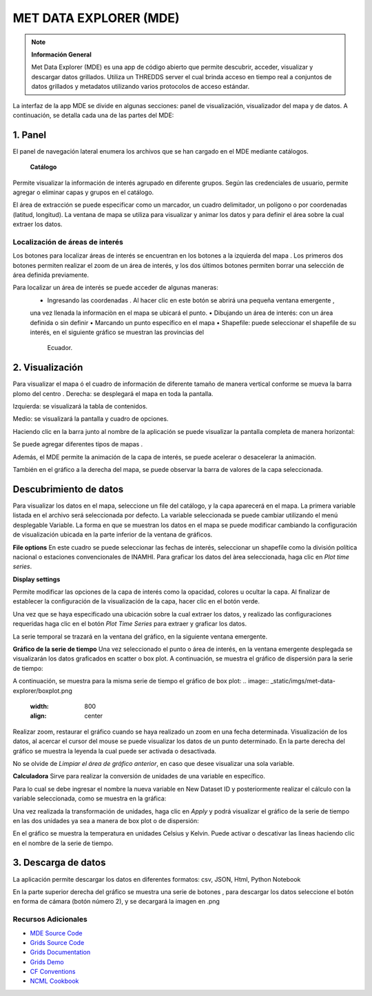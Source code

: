 .. _Met Data Explorer:

.. |logo| image:: _static/imgs/met-data-explorer/logo.png
    :width: 70

.. |botonaladomde| image:: _static/imgs/met-data-explorer/botonaladomde.png
    :width: 30

.. |coordenadas| image:: _static/imgs/met-data-explorer/coordenadasboton.png
    :width: 30

.. |latandlong| image:: _static/imgs/met-data-explorer/latandlong.png
    :width: 30

.. |areadefinida| image:: _static/imgs/met-data-explorer/areadefinida.png
    :width: 30

.. |areaindefinida| image:: _static/imgs/met-data-explorer/areaindefinida.png
    :width: 30

.. |puntoespecifico| image:: _static/imgs/met-data-explorer/areapuntual.png
    :width: 30

.. |barramapa| image:: _static/imgs/met-data-explorer/barramapa.png
    :width: 50

.. |botonesgrafico| image:: _static/imgs/met-data-explorer/botonesgrafico.png
    :width: 70

.. |botonespantalla| image:: _static/imgs/met-data-explorer/botonespantalla.png
    :scale: 50
.. |seleccionmapa| image:: _static/imgs/met-data-explorer/seleccionmapa.png
    :scale: 50

|logo| MET DATA EXPLORER (MDE)
#########################################


.. note:: **Información General**

    Met Data Explorer (MDE) es una app de código abierto que permite descubrir, acceder, visualizar y descargar datos
    grillados. Utiliza un THREDDS server el cual brinda acceso en tiempo real a conjuntos de datos grillados y
    metadatos utilizando varios protocolos de acceso estándar.


La interfaz de la app MDE se divide en algunas secciones: panel de visualización, visualizador del mapa y de datos.
A continuación, se detalla cada una de las partes del MDE:

1. Panel
================
El panel de navegación lateral enumera los archivos que se han cargado en el MDE mediante catálogos.

 **Catálogo**
Permite visualizar la información de interés agrupado en diferente grupos. Según las credenciales de usuario, permite
agregar o eliminar capas y grupos en el catálogo.

.. image:: _static/imgs/met-data-explorer/catalogos.png
   :width: 300
   :align: center

El área de extracción se puede especificar como un marcador, un cuadro delimitador, un polígono o por coordenadas
(latitud, longitud). La ventana de mapa se utiliza para visualizar y animar los datos y para definir el área sobre
la cual extraer los datos.

Localización de áreas de interés
******************************

Los botones para localizar áreas de interés se encuentran en los botones a la izquierda del mapa |botonespantalla|.
Los primeros dos botones permiten realizar el zoom de un área de interés, y los dos últimos botones permiten borrar una
selección de área definida previamente.

Para localizar un área de interés se puede acceder de algunas maneras:
    • Ingresando las coordenadas |coordenadas|. Al hacer clic en este botón se abrirá una pequeña ventana emergente |latandlong|,
    una vez llenada la informaciòn en el mapa se ubicará el punto.
    • Dibujando un área de interés: con un área definida |areadefinida| o sin definir |areaindefinida|
    • Marcando un punto específico en el mapa |puntoespecifico|
    • Shapefile: puede seleccionar el shapefile de su interés, en el siguiente gráfico se muestran las provincias del
      Ecuador.

.. image:: _static/imgs/met-data-explorer/aguaprecipitable.png
   :width: 200
   :align: center

2. Visualización
=========================

Para visualizar el mapa ó el cuadro de información de diferente tamaño de manera vertical conforme se mueva la barra
plomo del centro |barramapa|.
Derecha: se desplegará el mapa en toda la pantalla.

Izquierda: se visualizará la tabla de contenidos.

Medio: se visualizará la pantalla y cuadro de opciones.

.. image:: _static/imgs/met-data-explorer/mde.png
   :width: 200
   :align: center

Haciendo clic en la barra junto al nombre de la aplicación |botonaladomde| se puede visualizar la pantalla completa de
manera horizontal:

.. image:: _static/imgs/met-data-explorer/mdepantallacompleta.png
   :width: 200
   :align: center


Se puede agregar diferentes tipos de mapas |seleccionmapa|.

Además, el MDE permite la animación de la capa de interés, se puede acelerar o desacelerar la animación.

También en el gráfico a la derecha del mapa, se puede observar la barra de valores de la capa seleccionada.

.. image:: _static/imgs/met-data-explorer/barradecolores.png
   :width: 100
   :align: center


Descubrimiento de datos
============================
Para visualizar los datos en el mapa, seleccione un file del catálogo, y la capa aparecerá en el mapa. La primera variable
listada en el archivo será seleccionada por defecto. La variable seleccionada se puede cambiar utilizando el menú
desplegable Variable. La forma en que se muestran los datos en el mapa se puede modificar cambiando la configuración de
visualización ubicada en la parte inferior de la ventana de gráficos.

**File options**
En este cuadro se puede seleccionar las fechas de interés, seleccionar un shapefile  como la división política nacional
o estaciones convencionales de INAMHI. Para graficar los datos del àrea seleccionada, haga clic en *Plot time series*.

.. image:: _static/imgs/met-data-explorer/fileanddimensions.png
   :width: 200
   :align: center

**Display settings**

Permite modificar las opciones de la capa de interés como la opacidad, colores u ocultar la capa. Al finalizar de
establecer la configuración de la visualización de la capa, hacer clic en el botón verde.

.. image:: _static/imgs/met-data-explorer/layeropacity.png
   :width: 200
   :align: center


Una vez que se haya especificado una ubicación sobre la cual extraer los datos, y realizado las configuraciones requeridas
haga clic en el botón *Plot Time Series* para extraer y graficar los datos.

La serie temporal se trazará en la ventana del gráfico, en la siguiente ventana emergente.

**Gráfico de la serie de tiempo**
Una vez seleccionado el punto o área de interés, en la ventana emergente desplegada se visualizarán los datos
graficados en scatter o box plot. A continuación, se muestra el gráfico de dispersión para la serie de tiempo:

.. image:: _static/imgs/met-data-explorer/graficoplot.png
   :width: 500
   :align: center

A continuación, se muestra para la misma serie de tiempo el gráfico de box plot:
.. image:: _static/imgs/met-data-explorer/boxplot.png
   :width: 800
   :align: center

Realizar zoom, restaurar el gráfico cuando se haya realizado un zoom en una fecha determinada.
Visualización de los datos, al acercar el cursor del mouse se puede visualizar los datos de un punto determinado.
En la parte derecha del gráfico se muestra la leyenda la cual puede ser activada o desactivada.

No se olvide de *Limpiar el área de gráfico anterior*, en caso que desee visualizar una sola variable.

**Calculadora**
Sirve para realizar la conversión de unidades de una variable en específico.

.. image:: _static/imgs/met-data-explorer/calculadora.png
   :width: 500
   :align: center

Para lo cual se debe ingresar el nombre la nueva variable en New Dataset ID y posteriormente realizar el cálculo con la
variable seleccionada, como se muestra en la gráfica:

.. image:: _static/imgs/met-data-explorer/temperaturakelvin.png
   :width: 500
   :align: center

Una vez realizada la transformación de unidades, haga clic en *Apply* y podrá visualizar el gráfico de la serie de tiempo
en las dos unidades ya sea a manera de box plot o de dispersión:

.. image:: _static/imgs/met-data-explorer/comparaciondetemperaturas.png
   :width: 500
   :align: center

En el gráfico se muestra la temperatura en unidades Celsius y Kelvin. Puede activar o descativar las lìneas haciendo clic
en el nombre de la serie de tiempo.

3. Descarga de datos
===================
La aplicación permite descargar los datos en diferentes formatos:  csv, JSON, Html, Python Notebook

.. image:: _static/imgs/met-data-explorer/descargadatos.png
   :width: 800
   :align: center

En la parte superior derecha del gráfico se muestra una serie de botones |botonesgrafico|, para descargar los datos seleccione
el botón en forma de cámara (botón número 2), y se decargará la imagen en .png


Recursos Adicionales
********************

- `MDE Source Code <https://github.com/BYU-Hydroinformatics/Met-Data-Explorer>`_

- `Grids Source Code <https://github.com/rileyhales/grids>`_

- `Grids Documentation <https://tsgrids.readthedocs.io/en/stable/>`_

- `Grids Demo <https://gist.github.com/rileyhales/79761303df16127e0195e11425fc2d9d>`_

- `CF Conventions <https://cfconventions.org/cf-conventions/cf-conventions.html>`_

- `NCML Cookbook <https://docs.unidata.ucar.edu/thredds/ncml/current/ncml_cookbook.html>`_
